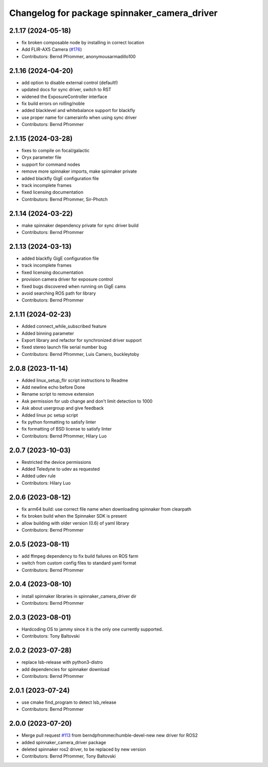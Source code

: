 ^^^^^^^^^^^^^^^^^^^^^^^^^^^^^^^^^^^^^^^^^^^^^
Changelog for package spinnaker_camera_driver
^^^^^^^^^^^^^^^^^^^^^^^^^^^^^^^^^^^^^^^^^^^^^

2.1.17 (2024-05-18)
-------------------
* fix broken composable node by installing in correct location
* Add FLIR-AX5 Camera (`#176 <https://github.com/ros-drivers/flir_camera_driver/issues/176>`_)
* Contributors: Bernd Pfrommer, anonymousarmadillo100

2.1.16 (2024-04-20)
-------------------
* add option to disable external control (default!)
* updated docs for sync driver, switch to RST
* widened the ExposureController interface
* fix build errors on rolling/noble
* added blacklevel and whitebalance support for blackfly
* use proper name for camerainfo when using sync driver
* Contributors: Bernd Pfrommer

2.1.15 (2024-03-28)
-------------------
* fixes to compile on focal/galactic
* Oryx parameter file
* support for command nodes
* remove more spinnaker imports, make spinnaker private
* added blackfly GigE configuration file
* track incomplete frames
* fixed licensing documentation
* Contributors: Bernd Pfrommer, Sir-Photch

2.1.14 (2024-03-22)
-------------------
* make spinnaker dependency private for sync driver build
* Contributors: Bernd Pfrommer

2.1.13 (2024-03-13)
-------------------
* added blackfly GigE configuration file
* track incomplete frames
* fixed licensing documentation
* provision camera driver for exposure control
* fixed bugs discovered when running on GigE cams
* avoid searching ROS path for library
* Contributors: Bernd Pfrommer

2.1.11 (2024-02-23)
-------------------
* Added connect_while_subscribed feature
* Added binning parameter
* Export library and refactor for synchronized driver support
* fixed stereo launch file serial number bug
* Contributors: Bernd Pfrommer, Luis Camero, buckleytoby

2.0.8 (2023-11-14)
------------------
* Added linux_setup_flir script instructions to Readme
* Add newline echo before Done
* Rename script to remove extension
* Ask permission for usb change and don't limit detection to 1000
* Ask about usergroup and give feedback
* Added linux pc setup script
* fix python formatting to satisfy linter
* fix formatting of BSD license to satisfy linter
* Contributors: Bernd Pfrommer, Hilary Luo

2.0.7 (2023-10-03)
------------------
* Restricted the device permissions
* Added Teledyne to udev as requested
* Added udev rule
* Contributors: Hilary Luo

2.0.6 (2023-08-12)
------------------
* fix arm64 build: use correct file name when downloading spinnaker from clearpath
* fix broken build when the Spinnaker SDK is present
* allow building with older version (0.6) of yaml library
* Contributors: Bernd Pfrommer

2.0.5 (2023-08-11)
------------------
* add ffmpeg dependency to fix build failures on ROS farm
* switch from custom config files to standard yaml format
* Contributors: Bernd Pfrommer

2.0.4 (2023-08-10)
------------------
* install spinnaker libraries in spinnaker_camera_driver dir
* Contributors: Bernd Pfrommer

2.0.3 (2023-08-01)
------------------
* Hardcoding OS to jammy since it is the only one currently supported.
* Contributors: Tony Baltovski

2.0.2 (2023-07-28)
------------------
* replace lsb-release with python3-distro
* add dependencies for spinnaker download
* Contributors: Bernd Pfrommer

2.0.1 (2023-07-24)
------------------
* use cmake find_program to detect lsb_release
* Contributors: Bernd Pfrommer

2.0.0 (2023-07-20)
------------------
* Merge pull request `#113 <https://github.com/ros-drivers/flir_camera_driver/issues/113>`_ from berndpfrommer/humble-devel-new
  new driver for ROS2
* added spinnaker_camera_driver package
* deleted spinnaker ros2 driver, to be replaced by new version
* Contributors: Bernd Pfrommer, Tony Baltovski
